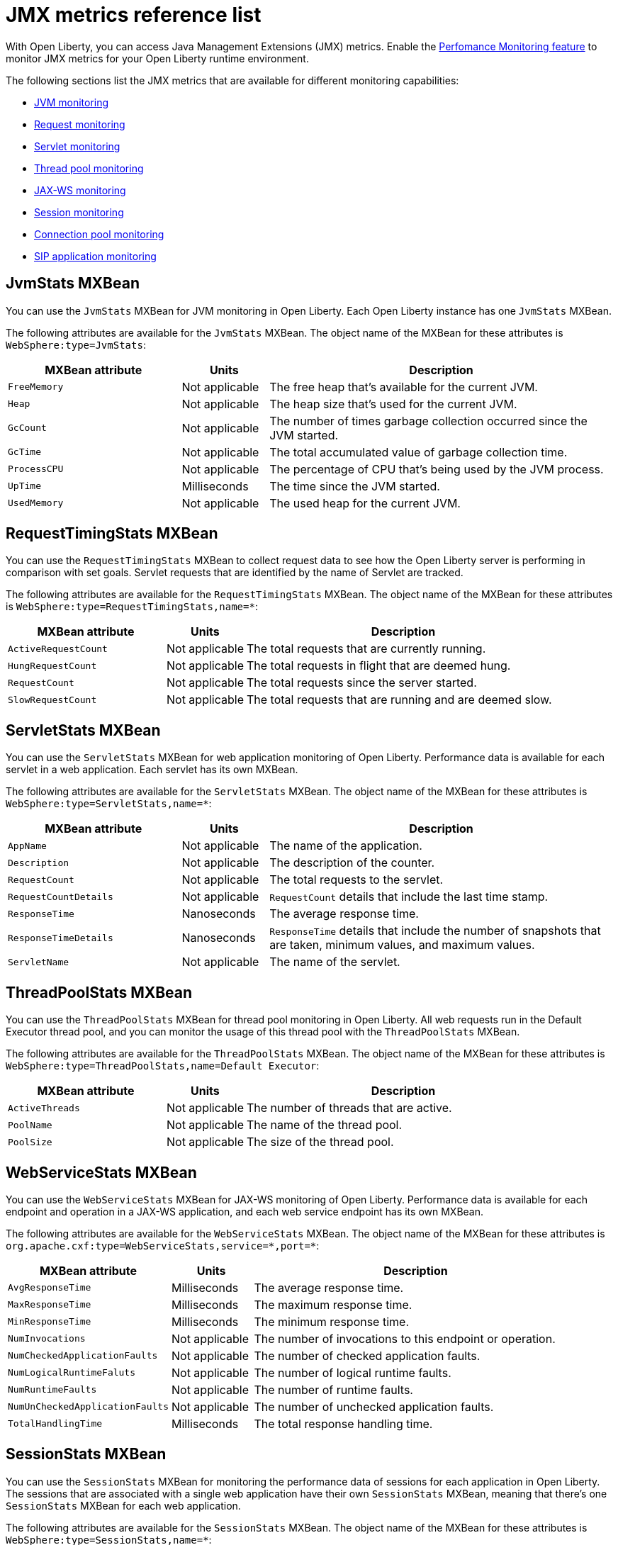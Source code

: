 // Copyright (c) 2020 IBM Corporation and others.
// Licensed under Creative Commons Attribution-NoDerivatives
// 4.0 International (CC BY-ND 4.0)
//   https://creativecommons.org/licenses/by-nd/4.0/
//
// Contributors:
//     IBM Corporation
//
:page-description: With Open Liberty, you can access Java Management Extensions (JMX) metrics. Use the Performance Monitoring feature to monitor JMX metrics for your Open Liberty runtime environment.
:seo-title: JMX metrics reference list - OpenLiberty.io
:seo-description: With Open Liberty, you can access Java Management Extensions (JMX) metrics. Use the Performance Monitoring feature to monitor JMX metrics for your Open Liberty runtime environment.
:page-layout: general-reference
:page-type: general
= JMX metrics reference list

With Open Liberty, you can access Java Management Extensions (JMX) metrics. Enable the link:/docs/ref/feature/#monitor-1.0.html[Perfomance Monitoring feature] to monitor JMX metrics for your Open Liberty runtime environment.

The following sections list the JMX metrics that are available for different monitoring capabilities:

* <<jvm-stats,JVM monitoring>>
* <<request-timing-stats,Request monitoring>>
* <<servlet-stats,Servlet monitoring>>
* <<threadpool-stats,Thread pool monitoring>>
* <<web-service-stats,JAX-WS monitoring>>
* <<session-stats,Session monitoring>>
* <<connection-pool-stats,Connection pool monitoring>>
* <<sip-application,SIP application monitoring>>

[#jvm-stats]
== JvmStats MXBean
You can use the `JvmStats` MXBean for JVM monitoring in Open Liberty.
Each Open Liberty instance has one `JvmStats` MXBean.

The following attributes are available for the `JvmStats` MXBean.
The object name of the MXBean for these attributes is `WebSphere:type=JvmStats`:

[%header,cols="6,3,12"]
|===

|MXBean attribute
|Units
|Description

|`FreeMemory`
|Not applicable
|The free heap that's available for the current JVM.

|`Heap`
|Not applicable
|The heap size that's used for the current JVM.

|`GcCount`
|Not applicable
|The number of times garbage collection occurred since the JVM started.

|`GcTime`
|Not applicable
|The total accumulated value of garbage collection time.

|`ProcessCPU`
|Not applicable
|The percentage of CPU that's being used by the JVM process.

|`UpTime`
|Milliseconds
|The time since the JVM started.

|`UsedMemory`
|Not applicable
|The used heap for the current JVM.

|===

[#request-timing-stats]
== RequestTimingStats MXBean
You can use the `RequestTimingStats` MXBean to collect request data to see how the Open Liberty server is performing in comparison with set goals.
Servlet requests that are identified by the name of Servlet are tracked.

The following attributes are available for the `RequestTimingStats` MXBean.
The object name of the MXBean for these attributes is `WebSphere:type=RequestTimingStats,name=*`:

[%header,cols="6,3,12"]
|===

|MXBean attribute
|Units
|Description

|`ActiveRequestCount`
|Not applicable
|The total requests that are currently running.

|`HungRequestCount`
|Not applicable
|The total requests in flight that are deemed hung.

|`RequestCount`
|Not applicable
|The total requests since the server started.

|`SlowRequestCount`
|Not applicable
|The total requests that are running and are deemed slow.

|===

[#servlet-stats]
== ServletStats MXBean
You can use the `ServletStats` MXBean for web application monitoring of Open Liberty.
Performance data is available for each servlet in a web application.
Each servlet has its own MXBean.

The following attributes are available for the `ServletStats` MXBean.
The object name of the MXBean for these attributes is `WebSphere:type=ServletStats,name=*`:

[%header,cols="6,3,12"]
|===

|MXBean attribute
|Units
|Description

|`AppName`
|Not applicable
|The name of the application.

|`Description`
|Not applicable
|The description of the counter.

|`RequestCount`
|Not applicable
|The total requests to the servlet.

|`RequestCountDetails`
|Not applicable
|`RequestCount` details that include the last time stamp.

|`ResponseTime`
|Nanoseconds
|The average response time.

|`ResponseTimeDetails`
|Nanoseconds
|`ResponseTime` details that include the number of snapshots that are taken, minimum values, and maximum values.

|`ServletName`
|Not applicable
|The name of the servlet.

|===

[#threadpool-stats]
== ThreadPoolStats MXBean
You can use the `ThreadPoolStats` MXBean for thread pool monitoring in Open Liberty.
All web requests run in the Default Executor thread pool, and you can monitor the usage of this thread pool with the `ThreadPoolStats` MXBean.

The following attributes are available for the `ThreadPoolStats` MXBean.
The object name of the MXBean for these attributes is `WebSphere:type=ThreadPoolStats,name=Default Executor`:

[%header,cols="6,3,12"]
|===

|MXBean attribute
|Units
|Description

|`ActiveThreads`
|Not applicable
|The number of threads that are active.

|`PoolName`
|Not applicable
|The name of the thread pool.

|`PoolSize`
|Not applicable
|The size of the thread pool.

|===

[#web-service-stats]
== WebServiceStats MXBean
You can use the `WebServiceStats` MXBean for JAX-WS monitoring of Open Liberty.
Performance data is available for each endpoint and operation in a JAX-WS application, and each web service endpoint has its own MXBean.

The following attributes are available for the `WebServiceStats` MXBean.
The object name of the MXBean for these attributes is `org.apache.cxf:type=WebServiceStats,service=\*,port=*`:

[%header,cols="6,3,12"]
|===

|MXBean attribute
|Units
|Description

|`AvgResponseTime`
|Milliseconds
|The average response time.

|`MaxResponseTime`
|Milliseconds
|The maximum response time.

|`MinResponseTime`
|Milliseconds
|The minimum response time.

|`NumInvocations`
|Not applicable
|The number of invocations to this endpoint or operation.

|`NumCheckedApplicationFaults`
|Not applicable
|The number of checked application faults.

|`NumLogicalRuntimeFaluts`
|Not applicable
|The number of logical runtime faults.

|`NumRuntimeFaults`
|Not applicable
|The number of runtime faults.

|`NumUnCheckedApplicationFaults`
|Not applicable
|The number of unchecked application faults.

|`TotalHandlingTime`
|Milliseconds
|The total response handling time.

|===

[#session-stats]
== SessionStats MXBean
You can use the `SessionStats` MXBean for monitoring the performance data of sessions for each application in Open Liberty.
The sessions that are associated with a single web application have their own `SessionStats` MXBean, meaning that there's one `SessionStats` MXBean for each web application.

The following attributes are available for the `SessionStats` MXBean.
The object name of the MXBean for these attributes is `WebSphere:type=SessionStats,name=*`:

[%header,cols="6,3,12"]
|===

|MXBean attribute
|Units
|Description

|`ActiveCount`
|Not applicable
|The total number of concurrently active sessions.
A session is active if Liberty is processing a request that uses that session.

|`CreateCount`
|Not applicable
|The total number of sessions created.

|`InvalidatedCount`
|Not applicable
|The total number of sessions that are invalidated.

|`InvalidatedCountbyTimeout`
|Not applicable
|The total number of sessions invalidated by a timeout.

|`LiveCount`
|Not applicable
|The total number of sessions that are currently cached in memory.

|===

[#connection-pool-stats]
== ConnectionPool MXBean
You can use the `ConnectionPool` MXBean for monitoring connection pools in Open Liberty.
Connection pools manage connections from data sources and connection factories, and performance data is made available for each connection pool.
The `ConnectionPool` MXBean is responsible for reporting metrics for a single connection manager.

The following attributes are available for the `ConnectionPool` MXBean.
The object name of the MXBean for these attributes is `Websphere:type=ConnectionPool,name=*`:

[%header,cols="6,3,12"]
|===

|MXBean attribute
|Units
|Description

|`CreateCount`
|Not applicable
|The total number of managed connections that have been created since pool creation.

|`ConnectionHandleCount`
|Not applicable
|The number of connections that are in use.
This number might include multiple connections that are shared from a single managed connection.

|`DestroyCount`
|Not applicable
|The total number of managed connections that have been destroyed since pool creation.

|`FreeConnectionCount`
|Not applicable
|The number of managed connections in the free pool.

|`InUseTime`
|Milliseconds
|The average time that a connection is in use.

|`InUseTimeDetails`
|Milliseconds
|In use time details that include the total number of granted connections (excluding the ones that are currently in use), minimum in use time, and maximum in use time.

|`ManagedConnectionCount`
|Not applicable
|The total number of managed connections in the free, shared, and unshared pools.

|`WaitTime`
|Milliseconds
|The average waiting time until a connection is granted if a connection is not currently available.

|`WaitTimeDetails`
|Milliseconds
|Wait time details that include the total number of queued requests, minimum wait time, and maximum wait time.

|===

[#sip-application]
== SIP application MXBeans
Session Initiation Protocol (SIP) Performance Monitoring Infrastructure (PMI) is a component that collects SIP performance metrics of a running application server.
With Open Liberty, the following types of SIP metrics are available to monitor:

* <<basic-counters,Basic counters>>
* <<inbound-requests,Inbound requests>>
* <<inbound-responses,Inbound responses>>
* <<outbound-requests,Outbound requests>>
* <<outbound-responses,Outbound responses>>
* <<task-duration,Task duration counters>>
* <<queue-monitoring,Queue monitoring counters>>

{empty} +

[#basic-counters]
=== Basic counters
The following table lists the SIP container basic counters.
The object name of the MXBean for these counters is `WebSphere:type=SipContainerBasicCounters,name=SipContainer.Basic`:

[%header,cols="6,2,2,2"]
|===

|Name and description
|MXBean attribute or method
|Units
|Granularity

|Incoming traffic.
{empty} +
{empty} +
The average number of messages that are handled by the container and calculated over a configurable period.
|`ReceivedSipMsgs`
|Not applicable
|Server

|New SIP application sessions.
{empty} +
{empty} +
The average number of new SIP application sessions created in the container and calculated over a configurable period.
|`NewSipApplications`
|Not applicable
|Server

|Number of active SIP application sessions.
{empty} +
{empty} +
The number of SIP application sessions that belong to each application.
|`SipAppSessions`
|Not applicable
|Server

|Number of active SIP sessions.
{empty} +
{empty} +
The number of SIP sessions that belong to each application.
|`SipSessions`
|Not applicable
|Server

|Queue size.
{empty} +
{empty} +
The size of the invoke queue in the product.
|`InvokerSize`
|Not applicable
|Server

|Rejected SIP messages.
{empty} +
{empty} +
The number of rejected SIP messages.
|`RejectedMessages`
|Not applicable
|Server

|Response time.
{empty} +
{empty} +
The average amount of time that it takes between when a message gets into the container and when a response is sent from the container.
|`SipRequestProcessing`
|Not applicable
|Server

|SIP timer invocations.
{empty} +
{empty} +
The number of invocations of the SIP timers (Timer A, Timer B, Timer C, Timer D, Timer E, Timer F, Timer G, Timer H).
|`SipTimersInvocations`
|Not applicable
|Server

|===

[#inbound-requests]
=== Inbound requests
The following table lists the SIP container inbound requests.
The object name of the MXBean for these requests is `WebSphere:type=InboundRequestCounters,name=SipContainer.InboundRequest`:

[%header,cols="4,3,1,1"]
|===

|Name and description
|MXBean attribute or method
|Units
|Granularity

|Number of inbound ACK requests.
{empty} +
{empty} +
The number of inbound ACK requests that belong to each application.
|`getTotalInboundRequests(appName, “ACK”);`
|Not applicable
|Application

|Number of inbound BYE requests.
{empty} +
{empty} +
The number of inbound BYE requests that belong to each application.
|`getTotalInboundRequests(appName, “BYE”);`
|Not applicable
|Application

|Number of inbound CANCEL requests.
{empty} +
{empty} +
The number of inbound CANCEL requests that belong to each application.
|`getTotalInboundRequests(appName, “CANCEL”);`
|Not applicable
|Application

|Number of inbound INFO requests.
{empty} +
{empty} +
The number of inbound INFO requests that belong to each application.
|`getTotalInboundRequests(appName, “INFO”);`
|Not applicable
|Application

|Number of inbound INVITE requests.
{empty} +
{empty} +
The number of inbound INVITE requests that belong to each application.
|`getTotalInboundRequests(appName, “INVITE”);`
|Not applicable
|Application

|Number of inbound MESSAGE requests.
{empty} +
{empty} +
The number of inbound MESSAGE requests that belong to each application.
|`getTotalInboundRequests(appName, “MESSAGE”);`
|Not applicable
|Application

|Number of inbound NOT SIP STANDARD requests.
{empty} +
{empty} +
The number of inbound NOT SIP STANDARD requests that belong to each application.
|`getTotalInboundRequests(appName, “NOTSIPSTANDARD”);`
|Not applicable
|Application

|Number of inbound NOTIFY requests.
{empty} +
{empty} +
The number of inbound NOTIFY requests that belong to each application.
|`getTotalInboundRequests(appName, “NOTIFY”);`
|Not applicable
|Application

|Number of inbound OPTIONS requests.
{empty} +
{empty} +
The number of inbound OPTIONS requests that belong to each application.
|`getTotalInboundRequests(appName, “OPTIONS”);`
|Not applicable
|Application

|Number of inbound PRACK requests.
{empty} +
{empty} +
The number of inbound PRACK requests that belong to each application.
|`getTotalInboundRequests(appName, “PRACK”);`
|Not applicable
|Application

|Number of inbound PUBLISH requests.
{empty} +
{empty} +
The number of inbound PUBLISH requests that belong to each application.
|`getTotalInboundRequests(appName, “PUBLISH”);`
|Not applicable
|Application

|Number of inbound REFER requests.
{empty} +
{empty} +
The number of inbound REFER requests that belong to each application.
|`getTotalInboundRequests(appName, “REFER”);`
|Not applicable
|Application

|Number of inbound REGISTER requests.
{empty} +
{empty} +
The number of inbound REGISTER requests that belong to each application.
|`getTotalInboundRequests(appName, “REGISTER”);`
|Not applicable
|Application

|Number of inbound SUBSCRIBE requests.
{empty} +
{empty} +
The number of inbound SUBSCRIBE requests that belong to each application.
|`getTotalInboundRequests(appName, “SUBSCRIBE”);`
|Not applicable
|Application

|Number of inbound UPDATE requests.
{empty} +
{empty} +
The number of inbound UPDATE requests that belong to each application.
|`getTotalInboundRequests(appName, “UPDATE”);`
|Not applicable
|Application

|===

[#inbound-responses]
=== Inbound responses
The following table lists the SIP container inbound responses.
The object name of the MXBean for these responses is `WebSphere:type=InboundResponseCounters,name=SipContainer.InboundResponse`:

[%header,cols="4,3,1,1"]
|===

|Name and description
|MXBean attribute or method
|Units
|Granularity

|Number of inbound 100 responses.
{empty} +
{empty} +
The number of inbound 100 (Trying) responses that belong to each application.
|`getTotalInboundResponses(appName, “100”);`
|Not applicable
|Application

|Number of inbound 180 responses.
{empty} +
{empty} +
The number of inbound 180 (Ringing) responses that belong to each application.
|`getTotalInboundResponses(appName, “180”);`
|Not applicable
|Application

|Number of inbound 181 responses.
{empty} +
{empty} +
The number of inbound 181 (Call Being forwarded) responses that belong to each application.
|`getTotalInboundResponses(appName, “181”);`
|Not applicable
|Application

|Number of inbound 182 responses.
{empty} +
{empty} +
The number of inbound 182 (Call Queued) responses that belong to each application.
|`getTotalInboundResponses(appName, “182”);`
|Not applicable
|Application

|Number of inbound 183 responses.
{empty} +
{empty} +
The number of inbound 183 (Session Progress) responses that belong to each application.
|`getTotalInboundResponses(appName, “183”);`
|Not applicable
|Application

|Number of inbound 200 responses.
{empty} +
{empty} +
The number of inbound 200 (OK) responses that belong to each application.
|`getTotalInboundResponses(appName, “200”);`
|Not applicable
|Application

|Number of inbound 202 responses.
{empty} +
{empty} +
The number of inbound 202 (Accepted) responses that belong to each application.
|`getTotalInboundResponses(appName, “202”);`
|Not applicable
|Application

|Number of inbound 300 responses.
{empty} +
{empty} +
The number of inbound 300 (Multiple Choices) responses that belong to each application.
|`getTotalInboundResponses(appName, “300”);`
|Not applicable
|Application

|Number of inbound 301 responses.
{empty} +
{empty} +
The number of inbound 301 (Moved Permanently) responses that belong to each application.
|`getTotalInboundResponses(appName, “301”);`
|Not applicable
|Application

|Number of inbound 302 responses.
{empty} +
{empty} +
The number of inbound 302 (Moved Temporarily) responses that belong to each application.
|`getTotalInboundResponses(appName, “302”);`
|Not applicable
|Application

|Number of inbound 305 responses.
{empty} +
{empty} +
The number of inbound 305 (Use Proxy) responses that belong to each application.
|`getTotalInboundResponses(appName, “305”);`
|Not applicable
|Application

|Number of inbound 380 responses.
{empty} +
{empty} +
The number of inbound 380 (Alternative Service) responses that belong to each application.
|`getTotalInboundResponses(appName, “380”);`
|Not applicable
|Application

|Number of inbound 400 responses.
{empty} +
{empty} +
The number of inbound 400 (Bad Request) responses that belong to each application.
|`getTotalInboundResponses(appName, “400”);`
|Not applicable
|Application

|Number of inbound 401 responses.
{empty} +
{empty} +
The number of inbound 401 (Unauthorized) responses that belong to each application.
|`getTotalInboundResponses(appName, “401”);`
|Not applicable
|Application

|Number of inbound 402 responses.
{empty} +
{empty} +
The number of inbound 402 (Payment Required) responses that belong to each application.
|`getTotalInboundResponses(appName, “402”);`
|Not applicable
|Application

|Number of inbound 403 responses.
{empty} +
{empty} +
The number of inbound 403 (Forbidden) responses that belong to each application.
|`getTotalInboundResponses(appName, “403”);`
|Not applicable
|Application

|Number of inbound 404 responses.
{empty} +
{empty} +
The number of inbound 404 (Not Found) responses that belong to each application.
|`getTotalInboundResponses(appName, “404”);`
|Not applicable
|Application

|Number of inbound 405 responses.
{empty} +
{empty} +
The number of inbound 405 (Method Not Allowed) responses that belong to each application.
|`getTotalInboundResponses(appName, “405”);`
|Not applicable
|Application

|Number of inbound 406 responses.
{empty} +
{empty} +
The number of inbound 406 (Not Acceptable) responses that belong to each application.
|`getTotalInboundResponses(appName, “406”);`
|Not applicable
|Application

|Number of inbound 407 responses.
{empty} +
{empty} +
The number of inbound 407 (Proxy Authentication Required) responses that belong to each application.
|`getTotalInboundResponses(appName, “407”);`
|Not applicable
|Application

|Number of inbound 408 responses.
{empty} +
{empty} +
The number of inbound 408 (Request Timeout) responses that belong to each application.
|`getTotalInboundResponses(appName, “408”);`
|Not applicable
|Application

|Number of inbound 410 responses.
{empty} +
{empty} +
The number of inbound 410 (Gone) responses that belong to each application.
|`getTotalInboundResponses(appName, “410”);`
|Not applicable
|Application

|Number of inbound 413 responses.
{empty} +
{empty} +
The number of inbound 413 (Request Entity Too Large) responses that belong to each application.
|`getTotalInboundResponses(appName, “413”);`
|Not applicable
|Application

|Number of inbound 414 responses.
{empty} +
{empty} +
The number of inbound 414 (Request URI Too Long) responses that belong to each application.
|`getTotalInboundResponses(appName, “414”);`
|Not applicable
|Application

|Number of inbound 415 responses.
{empty} +
{empty} +
The number of inbound 415 (Unsupported Media Type) responses that belong to each application.
|`getTotalInboundResponses(appName, “415”);`
|Not applicable
|Application

|Number of inbound 416 responses.
{empty} +
{empty} +
The number of inbound 416 (Unsupported URI Scheme) responses that belong to each application.
|`getTotalInboundResponses(appName, “416”);`
|Not applicable
|Application

|Number of inbound 420 responses.
{empty} +
{empty} +
The number of inbound 420 (Bad Extension) responses that belong to each application.
|`getTotalInboundResponses(appName, “420”);`
|Not applicable
|Application

|Number of inbound 421 responses.
{empty} +
{empty} +
The number of inbound 421 (Extension Required) responses that belong to each application.
|`getTotalInboundResponses(appName, “421”);`
|Not applicable
|Application

|Number of inbound 423 responses.
{empty} +
{empty} +
The number of inbound 423 (Interval Too Brief) responses that belong to each application.
|`getTotalInboundResponses(appName, “423”);`
|Not applicable
|Application

|Number of inbound 480 responses.
{empty} +
{empty} +
The number of inbound 480 (Temporarily Unavailable) responses that belong to each application.
|`getTotalInboundResponses(appName, “480”);`
|Not applicable
|Application

|Number of inbound 481 responses.
{empty} +
{empty} +
The number of inbound 481 (Call Leg Done) responses that belong to each application.
|`getTotalInboundResponses(appName, “481”);`
|Not applicable
|Application

|Number of inbound 482 responses.
{empty} +
{empty} +
The number of inbound 482 (Loop Detected) responses that belong to each application.
|`getTotalInboundResponses(appName, “482”);`
|Not applicable
|Application

|Number of inbound 483 responses.
{empty} +
{empty} +
The number of inbound 483 (Too Many Hops) responses that belong to each application.
|`getTotalInboundResponses(appName, “483”);`
|Not applicable
|Application

|Number of inbound 484 responses.
{empty} +
{empty} +
The number of inbound 484 (Address Incomplete) responses that belong to each application.
|`getTotalInboundResponses(appName, “484”);`
|Not applicable
|Application

|Number of inbound 485 responses.
{empty} +
{empty} +
The number of inbound 485 (Ambiguous) responses that belong to each application.
|`getTotalInboundResponses(appName, “485”);`
|Not applicable
|Application

|Number of inbound 486 responses.
{empty} +
{empty} +
The number of inbound 486 (Busy Here) responses that belong to each application.
|`getTotalInboundResponses(appName, “486”);`
|Not applicable
|Application

|Number of inbound 487 responses.
{empty} +
{empty} +
The number of inbound 487 (Request Terminated) responses that belong to each application.
|`getTotalInboundResponses(appName, “487”);`
|Not applicable
|Application

|Number of inbound 488 responses.
{empty} +
{empty} +
The number of inbound 488 (Not Acceptable Here) responses that belong to each application.
|`getTotalInboundResponses(appName, “488”);`
|Not applicable
|Application

|Number of inbound 491 responses.
{empty} +
{empty} +
The number of inbound 491 (Request Pending) responses that belong to each application.
|`getTotalInboundResponses(appName, “491”);`
|Not applicable
|Application

|Number of inbound 493 responses.
{empty} +
{empty} +
The number of inbound 493 (Undecipherable) responses that belong to each application.
|`getTotalInboundResponses(appName, “493”);`
|Not applicable
|Application

|Number of inbound 500 responses.
{empty} +
{empty} +
The number of inbound 500 (Server Internal Error) responses that belong to each application.
|`getTotalInboundResponses(appName, “500”);`
|Not applicable
|Application

|Number of inbound 501 responses.
{empty} +
{empty} +
The number of inbound 501 (Not Implemented) responses that belong to each application.
|`getTotalInboundResponses(appName, “501”);`
|Not applicable
|Application

|Number of inbound 502 responses.
{empty} +
{empty} +
The number of inbound 502 (Bad Gateway) responses that belong to each application.
|`getTotalInboundResponses(appName, “502”);`
|Not applicable
|Application

|Number of inbound 503 responses.
{empty} +
{empty} +
The number of inbound 503 (Service Unavailable) responses that belong to each application.
|`getTotalInboundResponses(appName, “503”);`
|Not applicable
|Application

|Number of inbound 504 responses.
{empty} +
{empty} +
The number of inbound 504 (Server Timeout) responses that belong to each application.
|`getTotalInboundResponses(appName, “504”);`
|Not applicable
|Application

|Number of inbound 505 responses.
{empty} +
{empty} +
The number of inbound 505 (Version Not Supported) responses that belong to each application.
|`getTotalInboundResponses(appName, “505”);`
|Not applicable
|Application

|Number of inbound 513 responses.
{empty} +
{empty} +
The number of inbound 513 (Message Too Large) responses that belong to each application.
|`getTotalInboundResponses(appName, “513”);`
|Not applicable
|Application

|Number of inbound 600 responses.
{empty} +
{empty} +
The number of inbound 600 (Busy Everywhere) responses that belong to each application.
|`getTotalInboundResponses(appName, “600”);`
|Not applicable
|Application

|Number of inbound 603 responses.
{empty} +
{empty} +
The number of inbound 603 (Decline) responses that belong to each application.
|`getTotalInboundResponses(appName, “603”);`
|Not applicable
|Application

|Number of inbound 604 responses.
{empty} +
{empty} +
The number of inbound 604 (Does Not Exit Anywhere) responses that belong to each application.
|`etTotalInboundResponses(appName, “604”);`
|Not applicable
|Application

|Number of inbound 606 responses.
{empty} +
{empty} +
The number of inbound 606 (Not Acceptable Anywhere) responses that belong to each application.
|`getTotalInboundResponses(appName, “606”);`
|Not applicable
|Application

|===

[#outbound-requests]
=== Outbound requests
The following table lists the SIP container outbound requests.
The object name of the MXBean for these requests is `WebSphere:type=OutboundRequestCounters,name=SipContainer.OutboundRequest`:

[%header,cols="4,3,1,1"]
|===

|Name and description
|MXBean attribute or method
|Units
|Granularity

|Number of outbound ACK requests.
{empty} +
{empty} +
The number of outbound ACK requests that belong to each application.
|`getTotalOutboundRequests(appName, “ACK”);`
|Not applicable
|Application

|Number of outbound BYE requests.
{empty} +
{empty} +
The number of outbound BYE requests that belong to each application.
|`getTotalOutboundRequests(appName, “BYE”);`
|Not applicable
|Application

|Number of outbound CANCEL requests.
{empty} +
{empty} +
The number of outbound CANCEL requests that belong to each application.
|`getTotalOutboundRequests(appName, “CANCEL”);`
|Not applicable
|Application

|Number of outbound INFO requests.
{empty} +
{empty} +
The number of outbound INFO requests that belong to each application.
|`getTotalOutboundRequests(appName, “INFO”);`
|Not applicable
|Application

|Number of outbound INVITE requests.
{empty} +
{empty} +
The number of outbound INVITE requests that belong to each application.
|`getTotalOutboundRequests(appName, “INVITE”);`
|Not applicable
|Application

|Number of outbound MESSAGE requests.
{empty} +
{empty} +
The number of outbound MESSAGE requests that belong to each application.
|`getTotalOutboundRequests(appName, “MESSAGE”);`
|Not applicable
|Application

|Number of outbound NOT SIP STANDARD requests.
{empty} +
{empty} +
The number of outbound NOT SIP STANDARD requests that belong to each application.
|`getTotalOutboundRequests(appName, “NOTSIPSTANDARD”);`
|Not applicable
|Application

|Number of outbound OPTIONS requests.
{empty} +
{empty} +
The number of outbound OPTIONS requests that belong to each application.
|`getTotalOutboundRequests(appName, “OPTIONS”);`
|Not applicable
|Application

|Number of outbound NOTIFY requests.
{empty} +
{empty} +
The number of outbound NOTIFY requests that belong to each application.
|`getTotalOutboundRequests(appName, “NOTIFY”);`
|Not applicable
|Application

|Number of outbound PRACK requests.
{empty} +
{empty} +
The number of outbound PRACK requests that belong to each application.
|`getTotalOutboundRequests(appName, “PRACK”);`
|Not applicable
|Application

|Number of outbound PUBLISH requests.
{empty} +
{empty} +
The number of outbound PUBLISH requests that belong to each application.
|`getTotalOutboundRequests(appName, “PUBLISH”);`
|Not applicable
|Application

|Number of outbound REFER requests.
{empty} +
{empty} +
The number of outbound REFER requests that belong to each application.
|`getTotalOutboundRequests(appName, “REFER”);`
|Not applicable
|Application

|Number of outbound REGISTER requests.
{empty} +
{empty} +
The number of outbound REGISTER requests that belong to each application.
|`getTotalOutboundRequests(appName, “REGISTER”);`
|Not applicable
|Application

|Number of outbound SUBSCRIBE requests.
{empty} +
{empty} +
The number of outbound SUBSCRIBE requests that belong to each application.
|`getTotalOutboundRequests(appName, “SUBSCRIBE”);`
|Not applicable
|Application

|Number of outbound UPDATE requests.
{empty} +
{empty} +
The number of outbound UPDATE requests that belong to each application.
|`getTotalOutboundRequests(appName, “UPDATE”);`
|Not applicable
|Application

|===

[#outbound-responses]
=== Outbound responses
The following table lists the SIP container outbound responses.
The object name of the MXBean for these responses is `WebSphere:type=OutboundResponseCounters,name=SipContainer.OutboundResponse`:

[%header,cols="4,3,1,1"]
|===

|Name and description
|MXBean attribute or method
|Units
|Granularity

|Number of outbound 100 responses.
{empty} +
{empty} +
The number of outbound 100 (Trying) responses that belong to each application.
|`getTotalOutboundResponses(appName, “100”);`
|Not applicable
|Application

|Number of outbound 180 responses.
{empty} +
{empty} +
The number of outbound 180 (Ringing) responses that belong to each application.
|`getTotalOutboundResponses(appName, “180”);`
|Not applicable
|Application

|Number of outbound 181 responses.
{empty} +
{empty} +
The number of outbound 181 (Call Being Forwarded) responses that belong to each application.
|`getTotalOutboundResponses(appName, “181”);`
|Not applicable
|Application

|Number of outbound 182 responses.
{empty} +
{empty} +
The number of outbound 182 (Call Queued) responses that belong to each application.
|`getTotalOutboundResponses(appName, “182”);`
|Not applicable
|Application

|Number of outbound 183 responses.
{empty} +
{empty} +
The number of outbound 183 (Session Progress) responses that belong to each application.
|`getTotalOutboundResponses(appName, “183”);`
|Not applicable
|Application

|Number of outbound 200 responses.
{empty} +
{empty} +
The number of outbound 200 (OK) responses that belong to each application.
|`getTotalOutboundResponses(appName, “200”);`
|Not applicable
|Application

|Number of outbound 202 responses.
{empty} +
{empty} +
The number of outbound 202 (Accepted) responses that belong to each application.
|`getTotalOutboundResponses(appName, “202”);`
|Not applicable
|Application

|Number of outbound 300 responses.
{empty} +
{empty} +
The number of outbound 300 (Multiple Choices) responses that belong to each application.
|`getTotalOutboundResponses(appName, “300”);`
|Not applicable
|Application

|Number of outbound 301 responses.
{empty} +
{empty} +
The number of outbound 301 (Moved Permanently) responses that belong to each application.
|`getTotalOutboundResponses(appName, “301”);`
|Not applicable
|Application

|Number of outbound 302 responses.
{empty} +
{empty} +
The number of outbound 302 (Moved Temporarily) responses that belong to each application.
|`getTotalOutboundResponses(appName, “302”);`
|Not applicable
|Application

|Number of outbound 305 responses.
{empty} +
{empty} +
The number of outbound 305 (Use Proxy) responses that belong to each application.
|`getTotalOutboundResponses(appName, “305”);`
|Not applicable
|Application

|Number of outbound 380 responses.
{empty} +
{empty} +
The number of outbound 380 (Alternative Service) responses that belong to each application.
|`getTotalOutboundResponses(appName, “380”);`
|Not applicable
|Application

|Number of outbound 400 responses.
{empty} +
{empty} +
The number of outbound 400 (Bad Request) responses that belong to each application.
|`getTotalOutboundResponses(appName, “400”);`
|Not applicable
|Application

|Number of outbound 401 responses.
{empty} +
{empty} +
The number of outbound 401 (Unauthorized) responses that belong to each application.
|`getTotalOutboundResponses(appName, “401”);`
|Not applicable
|Application

|Number of outbound 402 responses.
{empty} +
{empty} +
The number of outbound 402 (Payment Required) responses that belong to each application.
|`getTotalOutboundResponses(appName, “402”);`
|Not applicable
|Application

|Number of outbound 403 responses.
{empty} +
{empty} +
The number of outbound 403 (Forbidden) responses that belong to each application.
|`getTotalOutboundResponses(appName, “403”);`
|Not applicable
|Application

|Number of outbound 404 responses.
{empty} +
{empty} +
The number of outbound 404 (Not Found) responses that belong to each application.
|`getTotalOutboundResponses(appName, “404”);`
|Not applicable
|Application

|Number of outbound 405 responses.
{empty} +
{empty} +
The number of outbound 405 (Method Not Allowed) responses that belong to each application.
|`getTotalOutboundResponses(appName, “405”);`
|Not applicable
|Application

|Number of outbound 406 responses.
{empty} +
{empty} +
The number of outbound 406 (Not Acceptable) responses that belong to each application.
|`getTotalOutboundResponses(appName, “406”);`
|Not applicable
|Application

|Number of outbound 407 responses.
{empty} +
{empty} +
The number of outbound 407 (Proxy Authentication Required) responses that belong to each application.
|`getTotalOutboundResponses(appName, “407”);`
|Not applicable
|Application

|Number of outbound 408 responses.
{empty} +
{empty} +
The number of outbound 408 (Request Timeout) responses that belong to each application.
|`getTotalOutboundResponses(appName, “408”);`
|Not applicable
|Application

|Number of outbound 410 responses.
{empty} +
{empty} +
The number of outbound 410 (Gone) responses that belong to each application.
|`getTotalOutboundResponses(appName, “410”);`
|Not applicable
|Application

|Number of outbound 413 responses.
{empty} +
{empty} +
The number of outbound 413 (Request Entity Too Large) responses that belong to each application.
|`getTotalOutboundResponses(appName, “413”);`
|Not applicable
|Application

|Number of outbound 414 responses.
{empty} +
{empty} +
The number of outbound 414 (Request URI Too Long) responses that belong to each application.
|`getTotalOutboundResponses(appName, “414”);`
|Not applicable
|Application

|Number of outbound 415 responses.
{empty} +
{empty} +
The number of outbound 415 (Unsupported Media Type) responses that belong to each application.
|`getTotalOutboundResponses(appName, “415”);`
|Not applicable
|Application

|Number of outbound 416 responses.
{empty} +
{empty} +
The number of outbound 416 (Unsupported URI Scheme) responses that belong to each application.
|`getTotalOutboundResponses(appName, “416”);`
|Not applicable
|Application

|Number of outbound 420 responses.
{empty} +
{empty} +
The number of outbound 420 (Bad Extension) responses that belong to each application.
|`getTotalOutboundResponses(appName, “420”);`
|Not applicable
|Application

|Number of outbound 421 responses.
{empty} +
{empty} +
The number of outbound 421 (Extension Required) responses that belong to each application.
|`getTotalOutboundResponses(appName, “421”);`
|Not applicable
|Application

|Number of outbound 423 responses.
{empty} +
{empty} +
The number of outbound 423 (Interval Too Brief) responses that belong to each application.
|`getTotalOutboundResponses(appName, “423”);`
|Not applicable
|Application

|Number of outbound 480 responses.
{empty} +
{empty} +
The number of outbound 480 (Temporarily Unavailable) responses that belong to each application.
|`getTotalOutboundResponses(appName, “480”);`
|Not applicable
|Application

|Number of outbound 481 responses.
{empty} +
{empty} +
The number of outbound 481 (Call Leg Done) responses that belong to each application.
|`getTotalOutboundResponses(appName, “481”);`
|Not applicable
|Application

|Number of outbound 482 responses.
{empty} +
{empty} +
The number of outbound 482 (Loop Detected) responses that belong to each application.
|`getTotalOutboundResponses(appName, “482”);`
|Not applicable
|Application

|Number of outbound 483 responses.
{empty} +
{empty} +
The number of outbound 483 (Too Many Hops) responses that belong to each application.
|`getTotalOutboundResponses(appName, “483”);`
|Not applicable
|Application

|Number of outbound 484 responses.
{empty} +
{empty} +
The number of outbound 484 (Address Incomplete) responses that belong to each application.
|`getTotalOutboundResponses(appName, “484”);`
|Not applicable
|Application

|Number of outbound 485 responses.
{empty} +
{empty} +
The number of outbound 485 (Ambiguous) responses that belong to each application.
|`getTotalOutboundResponses(appName, “485”);`
|Not applicable
|Application

|Number of outbound 486 responses.
{empty} +
{empty} +
The number of outbound 486 (Busy Here) responses that belong to each application.
|`getTotalOutboundResponses(appName, “486”);`
|Not applicable
|Application

|Number of outbound 487 responses.
{empty} +
{empty} +
The number of outbound 487 (Request Terminated) responses that belong to each application.
|`getTotalOutboundResponses(appName, “487”);`
|Not applicable
|Application

|Number of outbound 488 responses.
{empty} +
{empty} +
The number of outbound 488 (Not Acceptable Here) responses that belong to each application.
|`getTotalOutboundResponses(appName, “488”);`
|Not applicable
|Application

|Number of outbound 491 responses.
{empty} +
{empty} +
The number of outbound 491 (Request Pending) responses that belong to each application.
|`getTotalOutboundResponses(appName, “491”);`
|Not applicable
|Application

|Number of outbound 493 responses.
{empty} +
{empty} +
The number of outbound 493 (Undecipherable) responses that belong to each application.
|`getTotalOutboundResponses(appName, “493”);`
|Not applicable
|Application

|Number of outbound 500 responses.
{empty} +
{empty} +
The number of outbound 500 (Server Internal Error) responses that belong to each application.
|`getTotalOutboundResponses(appName, “500”);`
|Not applicable
|Application

|Number of outbound 501 responses.
{empty} +
{empty} +
The number of outbound 501 (Not Implemented) responses that belong to each application.
|`getTotalOutboundResponses(appName, “501”);`
|Not applicable
|Application

|Number of outbound 502 responses.
{empty} +
{empty} +
The number of outbound 502 (Bad Gateway) responses that belong to each application.
|`getTotalOutboundResponses(appName, “502”);`
|Not applicable
|Application

|Number of outbound 503 responses.
{empty} +
{empty} +
The number of outbound 503 (Service Unavailable) responses that belong to each application.
|`getTotalOutboundResponses(appName, “503”);`
|Not applicable
|Application

|Number of outbound 504 responses.
{empty} +
{empty} +
The number of outbound 504 (Server Timeout) responses that belong to each application.
|`getTotalOutboundResponses(appName, “504”);`
|Not applicable
|Application

|Number of outbound 505 responses.
{empty} +
{empty} +
The number of outbound 505 (Version Not Supported) responses that belong to each application.
|`getTotalOutboundResponses(appName, “505”);`
|Not applicable
|Application

|Number of outbound 513 responses.
{empty} +
{empty} +
The number of outbound 513 (Message Too Large) responses that belong to each application.
|`getTotalOutboundResponses(appName, “513”);`
|Not applicable
|Application

|Number of outbound 600 responses.
{empty} +
{empty} +
The number of outbound 600 (Busy Everywhere) responses that belong to each application.
|`getTotalOutboundResponses(appName, “600”);`
|Not applicable
|Application

|Number of outbound 603 responses.
{empty} +
{empty} +
The number of outbound 603 (Decline) responses that belong to each application.
|`getTotalOutboundResponses(appName, “603”);`
|Not applicable
|Application

|Number of outbound 604 responses.
{empty} +
{empty} +
The number of outbound 604 (Does Not Exit Anywhere) responses that belong to each application.
|`etTotalOutboundResponses(appName, “604”);`
|Not applicable
|Application

|Number of outbound 606 responses.
{empty} +
{empty} +
The number of outbound 606 (Not Acceptable Anywhere) responses that belong to each application.
|`getTotalOutboundResponses(appName, “606”);`
|Not applicable
|Application

|===

[#task-duration]
=== Task duration counters
The following table lists the SIP container task duration counters.
The object name of the MXBean for these counters is `WebSphere:type=TaskDurationCounters,name=SipContainer.TaskDuration`:

[%header,cols="6,2,2,2"]
|===

|Name and description
|MXBean attribute or method
|Units
|Granularity

|Average Task Duration in outbound queue.
{empty} +
{empty} +
The average task duration in the SIP stack outbound queue over a configured window of time.
|`AvgTaskDurationOutBoundQueue`
|Not applicable
|Server

|Maximum Task Duration in outbound queue.
{empty} +
{empty} +
The maximum task duration in the SIP stack outbound queue over a configured window of time.
|`MaxTaskDurationOutBoundQueue`
|Not applicable
|Server

|Minimum Task Duration in outbound queue.
{empty} +
{empty} +
The minimum task duration in the SIP stack outbound queue over a configured window of time.
|`MinTaskDurationOutBoundQueue`
|Not applicable
|Server

|Average Task Duration in processing queue.
{empty} +
{empty} +
The average task duration in the SIP container processing queue over a configured window of time.
|`AvgTaskDurationInProcessingQueue`
|Not applicable
|Server

|Maximum Task Duration in processing queue.
{empty} +
{empty} +
The maximum task duration in the SIP container processing queue over a configured window of time.
|`MaxTaskDurationInProcessingQueue`
|Not applicable
|Server

|Minimum Task Duration in processing queue.
{empty} +
{empty} +
The minimum task duration in the SIP container processing queue over a configured window of time.
|`MinTaskDurationInProcessingQueue`
|Not applicable
|Server

|Average Task Duration in application code.
{empty} +
{empty} +
The average task duration the SIP application code over a configured period.
|`getAvgTaskDurationInApplication(appName)`
|Not applicable
|Application

|Maximum Task Duration in application code.
{empty} +
{empty} +
The maximum task duration in the SIP application code over a configured period.
|`getMaxTaskDurationInApplication(appName)`
|Not applicable
|Application

|Minimum Task Duration in application code.
{empty} +
{empty} +
The minimum task duration in the SIP application code over a configured period.
|`getMinTaskDurationInApplication(appName)`
|Not applicable
|Application

|===

[#queue-monitoring]
=== Queue monitoring counters
The following table lists the SIP container queue monitoring counters.
The object name of the MXBean for these counters is `WebSphere:type=QueueMonitoringModule,name=SipContainer.QueueMonitor`:

[%header,cols="6,2,2,2"]
|===

|Name and description
|MXBean attribute or method
|Units
|Granularity

|Total number of tasks that have flowed through the processing SIP container queue.
{empty} +
{empty} +
The total number of tasks, such as messages or SIP timer events, that have flowed through the processing SIP container queue over a configured window of time.
|`TotalTasksCountInProcessingQueue`
|Not applicable
|Server

|Maximum number of tasks in the processing SIP container queue.
{empty} +
{empty} +
The maximum number of tasks in the processing SIP container queue over a configured window of time.
|`PeakTasksCountInProcessingQueue`
|Not applicable
|Server

|Minimum number of tasks in the processing SIP container queue.
{empty} +
{empty} +
The minimum number of tasks in the processing SIP container queue over a configured window of time.
|`MinTasksCountInProcessingQueue`
|Not applicable
|Server

|Maximum percent full of the processing SIP container queue.
{empty} +
{empty} +
The maximum processing SIP container queue usage percentage over a configured window of time.
|`PercentageFullTasksCountInProcessingQueue`
|Not applicable
|Server

|Total number of tasks that have flowed through the outbound SIP stack queue.
{empty} +
{empty} +
The total number of tasks that have flowed through the outbound SIP stack queue over a configured window of time.
|`TotalTasksCountInOutboundQueue`
|Not applicable
|Server

|Maximum number of tasks in the outbound SIP stack queue.
{empty} +
{empty} +
The maximum number of tasks in the outbound SIP stack queue over a configured window of time.
|`PeakTasksCountInOutboundQueue`
|Not applicable
|Server

|Minimum number of tasks in the outbound SIP stack queue.
{empty} +
{empty} +
The minimum number of tasks in the outbound SIP stack queue over a configured window of time.
|`MinTasksCountInOutboundQueue`
|Not applicable
|Server

|Maximum percent full of the outbound SIP stack queue.
{empty} +
{empty} +
The maximum outbound SIP stack queue usage percentage over a configured window of time.
|`PercentageFullTasksCountInOutboundQueue`
|Not applicable
|Server

|===
